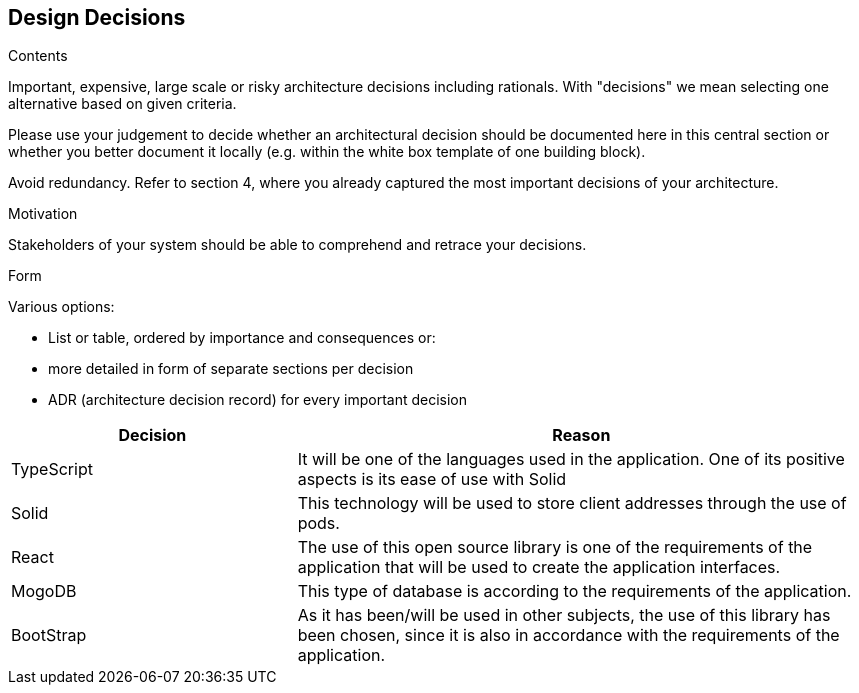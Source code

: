 [[section-design-decisions]]
== Design Decisions


[role="arc42help"]
****
.Contents
Important, expensive, large scale or risky architecture decisions including rationals.
With "decisions" we mean selecting one alternative based on given criteria.

Please use your judgement to decide whether an architectural decision should be documented
here in this central section or whether you better document it locally
(e.g. within the white box template of one building block).

Avoid redundancy. Refer to section 4, where you already captured the most important decisions of your architecture.

.Motivation
Stakeholders of your system should be able to comprehend and retrace your decisions.

.Form
Various options:

* List or table, ordered by importance and consequences or:
* more detailed in form of separate sections per decision
* ADR (architecture decision record) for every important decision
****

[options="header",cols="1,2"]
|===
|Decision|Reason
|TypeScript|It will be one of the languages ​​used in the application. One of its positive aspects is its ease of use with Solid
|Solid|This technology will be used to store client addresses through the use of pods.
|React|The use of this open source library is one of the requirements of the application that will be used to create the application interfaces.
|MogoDB|This type of database is according to the requirements of the application.
|BootStrap|As it has been/will be used in other subjects, the use of this library has been chosen, since it is also in accordance with the requirements of the application.
|===